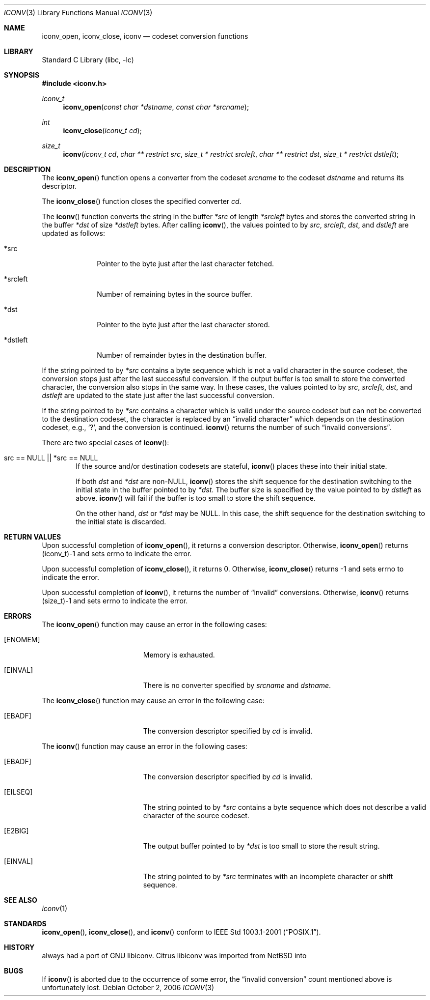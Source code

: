 .\" $MirOS$
.\" $NetBSD: iconv.3,v 1.12 2004/08/02 13:38:21 tshiozak Exp $
.\"
.\" Copyright (c)2003 Citrus Project,
.\" All rights reserved.
.\"
.\" Redistribution and use in source and binary forms, with or without
.\" modification, are permitted provided that the following conditions
.\" are met:
.\" 1. Redistributions of source code must retain the above copyright
.\"    notice, this list of conditions and the following disclaimer.
.\" 2. Redistributions in binary form must reproduce the above copyright
.\"    notice, this list of conditions and the following disclaimer in the
.\"    documentation and/or other materials provided with the distribution.
.\"
.\" THIS SOFTWARE IS PROVIDED BY THE AUTHOR AND CONTRIBUTORS ``AS IS'' AND
.\" ANY EXPRESS OR IMPLIED WARRANTIES, INCLUDING, BUT NOT LIMITED TO, THE
.\" IMPLIED WARRANTIES OF MERCHANTABILITY AND FITNESS FOR A PARTICULAR PURPOSE
.\" ARE DISCLAIMED.  IN NO EVENT SHALL THE AUTHOR OR CONTRIBUTORS BE LIABLE
.\" FOR ANY DIRECT, INDIRECT, INCIDENTAL, SPECIAL, EXEMPLARY, OR CONSEQUENTIAL
.\" DAMAGES (INCLUDING, BUT NOT LIMITED TO, PROCUREMENT OF SUBSTITUTE GOODS
.\" OR SERVICES; LOSS OF USE, DATA, OR PROFITS; OR BUSINESS INTERRUPTION)
.\" HOWEVER CAUSED AND ON ANY THEORY OF LIABILITY, WHETHER IN CONTRACT, STRICT
.\" LIABILITY, OR TORT (INCLUDING NEGLIGENCE OR OTHERWISE) ARISING IN ANY WAY
.\" OUT OF THE USE OF THIS SOFTWARE, EVEN IF ADVISED OF THE POSSIBILITY OF
.\" SUCH DAMAGE.
.\"
.Dd October 2, 2006
.Dt ICONV 3
.Os
.\" ----------------------------------------------------------------------
.Sh NAME
.Nm iconv_open ,
.Nm iconv_close ,
.Nm iconv
.Nd codeset conversion functions
.\" ----------------------------------------------------------------------
.Sh LIBRARY
.Lb libc
.\" ----------------------------------------------------------------------
.Sh SYNOPSIS
.In iconv.h
.Ft iconv_t
.Fn iconv_open "const char *dstname" "const char *srcname"
.Ft int
.Fn iconv_close "iconv_t cd"
.Ft size_t
.Fn iconv "iconv_t cd" "char ** restrict src" "size_t * restrict srcleft" "char ** restrict dst" "size_t * restrict dstleft"
.\" ----------------------------------------------------------------------
.Sh DESCRIPTION
The
.Fn iconv_open
function opens a converter from the codeset
.Fa srcname
to the codeset
.Fa dstname
and returns its descriptor.
.Pp
The
.Fn iconv_close
function closes the specified converter
.Fa cd .
.Pp
The
.Fn iconv
function converts the string in the buffer
.Fa *src
of length
.Fa *srcleft
bytes and stores the converted string in the buffer
.Fa *dst
of size
.Fa *dstleft
bytes.
After calling
.Fn iconv ,
the values pointed to by
.Fa src ,
.Fa srcleft ,
.Fa dst ,
and
.Fa dstleft
are updated as follows:
.Bl -tag -width 01234567
.It *src
Pointer to the byte just after the last character fetched.
.It *srcleft
Number of remaining bytes in the source buffer.
.It *dst
Pointer to the byte just after the last character stored.
.It *dstleft
Number of remainder bytes in the destination buffer.
.El
.Pp
If the string pointed to by
.Fa *src
contains a byte sequence which is not a valid character in the source
codeset, the conversion stops just after the last successful conversion.
If the output buffer is too small to store the converted
character, the conversion also stops in the same way.
In these cases, the values pointed to by
.Fa src ,
.Fa srcleft ,
.Fa dst ,
and
.Fa dstleft
are updated to the state just after the last successful conversion.
.Pp
If the string pointed to by
.Fa *src
contains a character which is valid under the source codeset but
can not be converted to the destination codeset,
the character is replaced by an
.Dq invalid character
which depends on the destination codeset, e.g.,
.Sq \&? ,
and the conversion is continued.
.Fn iconv
returns the number of such
.Dq invalid conversions .
.Pp
There are two special cases of
.Fn iconv :
.Bl -tag -width 0123
.It "src == NULL || *src == NULL"
.\"
If the source and/or destination codesets are stateful,
.Fn iconv
places these into their initial state.
.Pp
If both
.Fa dst
and
.Fa *dst
are
.No non- Ns Dv NULL ,
.Fn iconv
stores the shift sequence for the destination switching to the initial state
in the buffer pointed to by
.Fa *dst .
The buffer size is specified by the value pointed to by
.Fa dstleft
as above.
.Fn iconv
will fail if the buffer is too small to store the shift sequence.
.Pp
On the other hand,
.Fa dst
or
.Fa *dst
may be
.Dv NULL .
In this case, the shift sequence for the destination switching
to the initial state is discarded.
.El
.\" ----------------------------------------------------------------------
.Sh RETURN VALUES
Upon successful completion of
.Fn iconv_open ,
it returns a conversion descriptor.
Otherwise,
.Fn iconv_open
returns (iconv_t)\-1 and sets errno to indicate the error.
.Pp
Upon successful completion of
.Fn iconv_close ,
it returns 0.
Otherwise,
.Fn iconv_close
returns \-1 and sets errno to indicate the error.
.Pp
Upon successful completion of
.Fn iconv ,
it returns the number of
.Dq invalid
conversions.
Otherwise,
.Fn iconv
returns (size_t)\-1 and sets errno to indicate the error.
.\" ----------------------------------------------------------------------
.Sh ERRORS
The
.Fn iconv_open
function may cause an error in the following cases:
.Bl -tag -width Er
.It Bq Er ENOMEM
Memory is exhausted.
.It Bq Er EINVAL
There is no converter specified by
.Fa srcname
and
.Fa dstname .
.El
.Pp
The
.Fn iconv_close
function may cause an error in the following case:
.Bl -tag -width Er
.It Bq Er EBADF
The conversion descriptor specified by
.Fa cd
is invalid.
.El
.Pp
The
.Fn iconv
function may cause an error in the following cases:
.Bl -tag -width Er
.It Bq Er EBADF
The conversion descriptor specified by
.Fa cd
is invalid.
.It Bq Er EILSEQ
The string pointed to by
.Fa *src
contains a byte sequence which does not describe a valid character of
the source codeset.
.It Bq Er E2BIG
The output buffer pointed to by
.Fa *dst
is too small to store the result string.
.It Bq Er EINVAL
The string pointed to by
.Fa *src
terminates with an incomplete character or shift sequence.
.El
.\" ----------------------------------------------------------------------
.Sh SEE ALSO
.Xr iconv 1
.\" ----------------------------------------------------------------------
.Sh STANDARDS
.Fn iconv_open ,
.Fn iconv_close ,
and
.Fn iconv
conform to
.St -p1003.1-2001 .
.\" ----------------------------------------------------------------------
.Sh HISTORY
.Mx
always had a port of GNU libiconv.
Citrus libiconv was imported from
.Nx
into
.Mx 9 .
.Sh BUGS
If
.Fn iconv
is aborted due to the occurrence of some error,
the
.Dq invalid conversion
count mentioned above is unfortunately lost.
